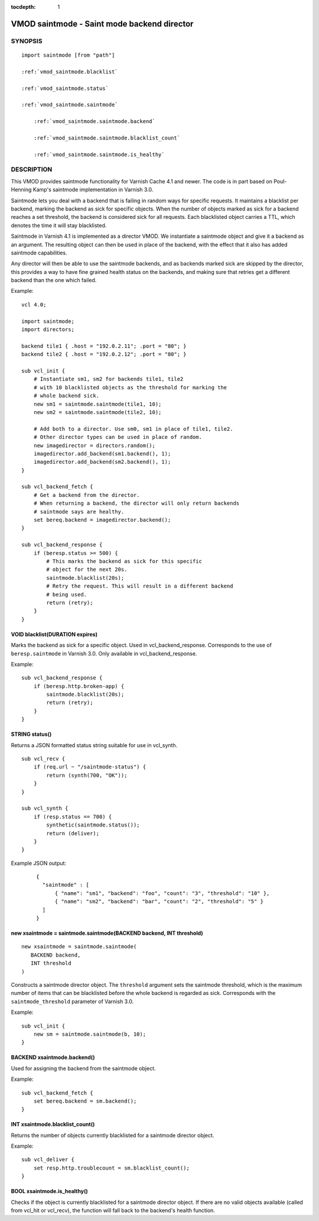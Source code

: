 ..
.. NB:  This file is machine generated, DO NOT EDIT!
..
.. Edit vmod.vcc and run make instead
..


:tocdepth: 1

.. _vmod_saintmode(3):

============================================
VMOD saintmode - Saint mode backend director
============================================

SYNOPSIS
========

.. parsed-literal::

  import saintmode [from "path"]
  
  :ref:`vmod_saintmode.blacklist`
   
  :ref:`vmod_saintmode.status`
   
  :ref:`vmod_saintmode.saintmode`
  
      :ref:`vmod_saintmode.saintmode.backend`
  
      :ref:`vmod_saintmode.saintmode.blacklist_count`
  
      :ref:`vmod_saintmode.saintmode.is_healthy`
  
DESCRIPTION
===========

This VMOD provides saintmode functionality for Varnish Cache 4.1 and
newer. The code is in part based on Poul-Henning Kamp's saintmode
implementation in Varnish 3.0.

Saintmode lets you deal with a backend that is failing in random ways
for specific requests. It maintains a blacklist per backend, marking
the backend as sick for specific objects. When the number of objects
marked as sick for a backend reaches a set threshold, the backend is
considered sick for all requests. Each blacklisted object carries a
TTL, which denotes the time it will stay blacklisted.

Saintmode in Varnish 4.1 is implemented as a director VMOD. We instantiate a
saintmode object and give it a backend as an argument. The resulting object can
then be used in place of the backend, with the effect that it also has added
saintmode capabilities.

Any director will then be able to use the saintmode backends, and as
backends marked sick are skipped by the director, this provides a way
to have fine grained health status on the backends, and making sure that
retries get a different backend than the one which failed.

.. vcl-start

Example::

    vcl 4.0;

    import saintmode;
    import directors;

    backend tile1 { .host = "192.0.2.11"; .port = "80"; }
    backend tile2 { .host = "192.0.2.12"; .port = "80"; }

    sub vcl_init {
        # Instantiate sm1, sm2 for backends tile1, tile2
        # with 10 blacklisted objects as the threshold for marking the
        # whole backend sick.
        new sm1 = saintmode.saintmode(tile1, 10);
        new sm2 = saintmode.saintmode(tile2, 10);

        # Add both to a director. Use sm0, sm1 in place of tile1, tile2.
        # Other director types can be used in place of random.
        new imagedirector = directors.random();
        imagedirector.add_backend(sm1.backend(), 1);
        imagedirector.add_backend(sm2.backend(), 1);
    }

    sub vcl_backend_fetch {
        # Get a backend from the director.
        # When returning a backend, the director will only return backends
        # saintmode says are healthy.
        set bereq.backend = imagedirector.backend();
    }

    sub vcl_backend_response {
        if (beresp.status >= 500) {
            # This marks the backend as sick for this specific
            # object for the next 20s.
            saintmode.blacklist(20s);
            # Retry the request. This will result in a different backend
            # being used.
            return (retry);
        }
    }

.. vcl-end


.. _vmod_saintmode.blacklist:

VOID blacklist(DURATION expires)
--------------------------------

Marks the backend as sick for a specific object. Used in vcl_backend_response.
Corresponds to the use of ``beresp.saintmode`` in Varnish 3.0. Only available
in vcl_backend_response.

Example::

    sub vcl_backend_response {
        if (beresp.http.broken-app) {
            saintmode.blacklist(20s);
            return (retry);
        }
    }

.. _vmod_saintmode.status:

STRING status()
---------------

Returns a JSON formatted status string suitable for use in vcl_synth.

::

   sub vcl_recv {
       if (req.url ~ "/saintmode-status") {
           return (synth(700, "OK"));
       }
   }

   sub vcl_synth {
       if (resp.status == 700) {
           synthetic(saintmode.status());
           return (deliver);
       }
   }

Example JSON output:

   ::

      {
	"saintmode" : [
            { "name": "sm1", "backend": "foo", "count": "3", "threshold": "10" },
            { "name": "sm2", "backend": "bar", "count": "2", "threshold": "5" }
	]
      }

.. _vmod_saintmode.saintmode:

new xsaintmode = saintmode.saintmode(BACKEND backend, INT threshold)
--------------------------------------------------------------------

::

   new xsaintmode = saintmode.saintmode(
      BACKEND backend,
      INT threshold
   )

Constructs a saintmode director object. The ``threshold`` argument sets
the saintmode threshold, which is the maximum number of items that can be
blacklisted before the whole backend is regarded as sick. Corresponds with the
``saintmode_threshold`` parameter of Varnish 3.0.

Example::

    sub vcl_init {
        new sm = saintmode.saintmode(b, 10);
    }

.. _vmod_saintmode.saintmode.backend:

BACKEND xsaintmode.backend()
----------------------------

Used for assigning the backend from the saintmode object.

Example::

    sub vcl_backend_fetch {
        set bereq.backend = sm.backend();
    }

.. _vmod_saintmode.saintmode.blacklist_count:

INT xsaintmode.blacklist_count()
--------------------------------

Returns the number of objects currently blacklisted for a saintmode
director object.

Example:

::

   sub vcl_deliver {
       set resp.http.troublecount = sm.blacklist_count();
   }

.. _vmod_saintmode.saintmode.is_healthy:

BOOL xsaintmode.is_healthy()
----------------------------

Checks if the object is currently blacklisted for a saintmode director object.
If there are no valid objects available (called from vcl_hit or vcl_recv),
the function will fall back to the backend's health function.
